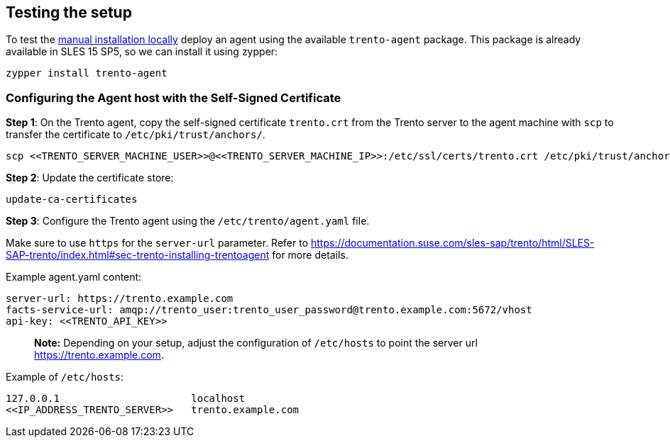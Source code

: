 == Testing the setup

To test the
https://github.com/trento-project/docs/blob/main/guides/manual-installation.adoc[manual
installation locally] deploy an agent using the available
`+trento-agent+` package. This package is already available in SLES 15
SP5, so we can install it using zypper:

[source,bash]
----
zypper install trento-agent
----

=== Configuring the Agent host with the Self-Signed Certificate

*Step 1*: On the Trento agent, copy the self-signed certificate
`+trento.crt+` from the Trento server to the agent machine with `+scp+`
to transfer the certificate to `+/etc/pki/trust/anchors/+`.

[source,bash]
----
scp <<TRENTO_SERVER_MACHINE_USER>>@<<TRENTO_SERVER_MACHINE_IP>>:/etc/ssl/certs/trento.crt /etc/pki/trust/anchors/
----

*Step 2*: Update the certificate store:

[source,bash]
----
update-ca-certificates
----

*Step 3*: Configure the Trento agent using the
`+/etc/trento/agent.yaml+` file.

Make sure to use `+https+` for the `+server-url+` parameter. Refer to
https://documentation.suse.com/sles-sap/trento/html/SLES-SAP-trento/index.html#sec-trento-installing-trentoagent
for more details.

Example agent.yaml content:

[source,bash]
----
server-url: https://trento.example.com
facts-service-url: amqp://trento_user:trento_user_password@trento.example.com:5672/vhost
api-key: <<TRENTO_API_KEY>>
----

____
*Note:* Depending on your setup, adjust the configuration of
`+/etc/hosts+` to point the server url https://trento.example.com.
____

Example of `+/etc/hosts+`:

[source,bash]
----
127.0.0.1                      localhost
<<IP_ADDRESS_TRENTO_SERVER>>   trento.example.com
----

